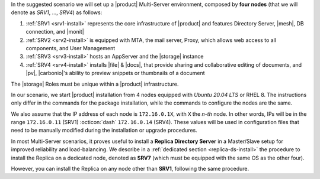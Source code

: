 .. SPDX-FileCopyrightText: 2022 Zextras <https://www.zextras.com/>
..
.. SPDX-License-Identifier: CC-BY-NC-SA-4.0


In the suggested scenario we will set up a |product| Multi-Server
environment, composed by **four nodes** (that we will denote as *SRV1*,
..., *SRV4*) as follows:

#. :ref:`SRV1 <srv1-install>` represents the core infrastructure of
   |product| and features Directory Server, |mesh|, DB connection, and
   |monit|
#. :ref:`SRV2 <srv2-install>` is equipped with MTA, the mail server,
   Proxy, which allows web access to all components, and User
   Management
#. :ref:`SRV3 <srv3-install>` hosts an AppServer and the |storage|
   instance
#. :ref:`SRV4 <srv4-install>` installs |file| & |docs|, that provide
   sharing and collaborative editing of documents, and |pv|,
   |carbonio|\'s ability to preview snippets or thumbnails of a
   document

The |storage| Roles must be unique within a |product|
infrastructure. 

In our scenario, we start |product| installation from 4 nodes equipped
with *Ubuntu 20.04 LTS* or RHEL 8. The instructions only differ in the
commands for the package installation, while the commands to configure
the nodes are the same.

We also assume that the IP address of each node is ``172.16.0.1X``,
with ``X`` the *n-th* node. In other words, IPs will be in the range
``172.16.0.11`` (SRV1) :octicon:`dash` ``172.16.0.14`` (SRV4). These
values will be used in configuration files that need to be manually
modified during the installation or upgrade procedures.

In most Multi-Server scenarios, it proves useful to install a
**Replica Directory Server** in a Master/Slave setup for improved
reliability and load-balancing. We describe in a :ref:`dedicated
section <replica-ds-install>` the procedure to install the Replica on
a dedicated node, denoted as **SRV7** (which must be equipped with the
same OS as the other four).

However, you can install the Replica on any node other
than **SRV1**, following the same procedure.
